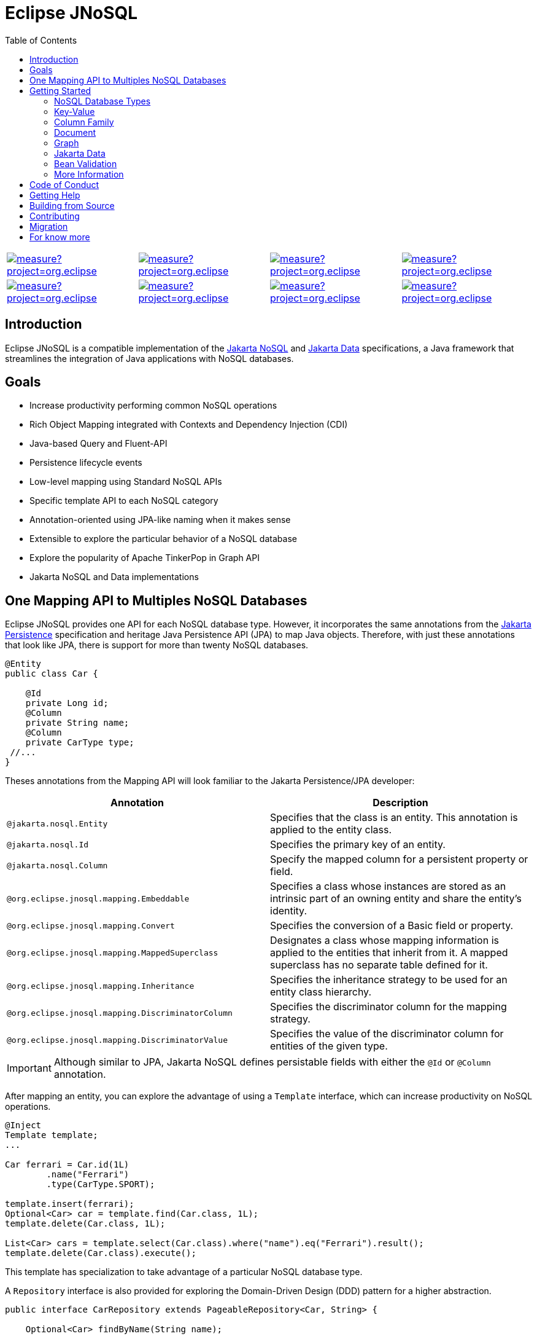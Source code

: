 = Eclipse JNoSQL
:toc: auto

[%autowidth,cols="a,a,a,a", frame=none, grid=none, role=center, align=center]
|===
| image::https://sonarcloud.io/api/project_badges/measure?project=org.eclipse.jnosql%3Ajakarta-nosql-parent&metric=sqale_rating[ link=https://sonarcloud.io/summary/new_code?id=org.eclipse.jnosql%3Ajakarta-nosql-parent, window=_blank, target=_blank]
| image::https://sonarcloud.io/api/project_badges/measure?project=org.eclipse.jnosql%3Ajakarta-nosql-parent&metric=code_smells[window=_blank, link=https://sonarcloud.io/summary/new_code?id=org.eclipse.jnosql%3Ajakarta-nosql-parent]
| image::https://sonarcloud.io/api/project_badges/measure?project=org.eclipse.jnosql%3Ajakarta-nosql-parent&metric=ncloc[window=_blank, link=https://sonarcloud.io/summary/new_code?id=org.eclipse.jnosql%3Ajakarta-nosql-parent]
| image::https://sonarcloud.io/api/project_badges/measure?project=org.eclipse.jnosql%3Ajakarta-nosql-parent&metric=coverage[window=_blank, link=https://sonarcloud.io/summary/new_code?id=org.eclipse.jnosql%3Ajakarta-nosql-parent]
| image::https://sonarcloud.io/api/project_badges/measure?project=org.eclipse.jnosql%3Ajakarta-nosql-parent&metric=sqale_index[window=_blank, link=https://sonarcloud.io/summary/new_code?id=org.eclipse.jnosql%3Ajakarta-nosql-parent]
| image::https://sonarcloud.io/api/project_badges/measure?project=org.eclipse.jnosql%3Ajakarta-nosql-parent&metric=alert_status[window=_blank, link=https://sonarcloud.io/summary/new_code?id=org.eclipse.jnosql%3Ajakarta-nosql-parent]
| image::https://sonarcloud.io/api/project_badges/measure?project=org.eclipse.jnosql%3Ajakarta-nosql-parent&metric=reliability_rating[window=_blank, link=https://sonarcloud.io/summary/new_code?id=org.eclipse.jnosql%3Ajakarta-nosql-parent]
| image::https://sonarcloud.io/api/project_badges/measure?project=org.eclipse.jnosql%3Ajakarta-nosql-parent&metric=duplicated_lines_density[window=_blank, link=https://sonarcloud.io/summary/new_code?id=org.eclipse.jnosql%3Ajakarta-nosql-parent]
| image::https://sonarcloud.io/api/project_badges/measure?project=org.eclipse.jnosql%3Ajakarta-nosql-parent&metric=vulnerabilities[window=_blank, link=https://sonarcloud.io/summary/new_code?id=org.eclipse.jnosql%3Ajakarta-nosql-parent]
| image::https://sonarcloud.io/api/project_badges/measure?project=org.eclipse.jnosql%3Ajakarta-nosql-parent&metric=bugs[window=_blank, link=https://sonarcloud.io/summary/new_code?id=org.eclipse.jnosql%3Ajakarta-nosql-parent]
| image::https://sonarcloud.io/api/project_badges/measure?project=org.eclipse.jnosql%3Ajakarta-nosql-parent&metric=security_rating[window=_blank, link=https://sonarcloud.io/summary/new_code?id=org.eclipse.jnosql%3Ajakarta-nosql-parent]
|===

== Introduction

Eclipse JNoSQL is a compatible implementation of the https://jakarta.ee/specifications/nosql/[Jakarta NoSQL] and https://jakarta.ee/specifications/data/[Jakarta Data] specifications, a Java framework that streamlines the integration of Java applications with NoSQL databases.

== Goals

* Increase productivity performing common NoSQL operations
* Rich Object Mapping integrated with Contexts and Dependency Injection (CDI)
* Java-based Query and Fluent-API
* Persistence lifecycle events
* Low-level mapping using Standard NoSQL APIs
* Specific template API to each NoSQL category
* Annotation-oriented using JPA-like naming when it makes sense
* Extensible to explore the particular behavior of a NoSQL database
* Explore the popularity of Apache TinkerPop in Graph API
* Jakarta NoSQL and Data implementations

== One Mapping API to Multiples NoSQL Databases

Eclipse JNoSQL provides one API for each NoSQL database type. However, it incorporates the same annotations from the https://jakarta.ee/specifications/persistence/[Jakarta Persistence] specification and heritage Java Persistence API (JPA) to map Java objects. Therefore, with just these annotations that look like JPA, there is support for more than twenty NoSQL databases.

[source,java]
----
@Entity
public class Car {

    @Id
    private Long id;
    @Column
    private String name;
    @Column
    private CarType type;
 //...
}
----

Theses annotations from the Mapping API will look familiar to the Jakarta Persistence/JPA developer:

[cols="Annotation description"]
|===
|Annotation|Description

|`@jakarta.nosql.Entity`
|Specifies that the class is an entity. This annotation is applied to the entity class.

|`@jakarta.nosql.Id`
|Specifies the primary key of an entity.

|`@jakarta.nosql.Column`
|Specify the mapped column for a persistent property or field.

|`@org.eclipse.jnosql.mapping.Embeddable`
|Specifies a class whose instances are stored as an intrinsic part of an owning entity and share the entity's identity.

|`@org.eclipse.jnosql.mapping.Convert`
|Specifies the conversion of a Basic field or property.

|`@org.eclipse.jnosql.mapping.MappedSuperclass`
|Designates a class whose mapping information is applied to the entities that inherit from it. A mapped superclass has no separate table defined for it.

|`@org.eclipse.jnosql.mapping.Inheritance`
|Specifies the inheritance strategy to be used for an entity class hierarchy.

|`@org.eclipse.jnosql.mapping.DiscriminatorColumn`
|Specifies the discriminator column for the mapping strategy.

|`@org.eclipse.jnosql.mapping.DiscriminatorValue`
|Specifies the value of the discriminator column for entities of the given type.


|===

IMPORTANT: Although similar to JPA, Jakarta NoSQL defines persistable fields with either the ```@Id``` or ```@Column``` annotation.

After mapping an entity, you can explore the advantage of using a ```Template``` interface, which can increase productivity on NoSQL operations.

[source,java]
----
@Inject
Template template;
...

Car ferrari = Car.id(1L)
        .name("Ferrari")
        .type(CarType.SPORT);

template.insert(ferrari);
Optional<Car> car = template.find(Car.class, 1L);
template.delete(Car.class, 1L);

List<Car> cars = template.select(Car.class).where("name").eq("Ferrari").result();
template.delete(Car.class).execute();
----

This template has specialization to take advantage of a particular NoSQL database type.

A ``Repository`` interface is also provided for exploring the Domain-Driven Design (DDD) pattern for a higher abstraction.

[source,java]
----
public interface CarRepository extends PageableRepository<Car, String> {

    Optional<Car> findByName(String name);

}

@Inject
CarRepository repository;
...

Car ferrari = Car.id(1L)
        .name("Ferrari")
        .type(CarType.SPORT);

repository.save(ferrari);
Optional<Car> idResult = repository.findById(1L);
Optional<Car> nameResult = repository.findByName("Ferrari");
----


== Getting Started

Eclipse JNoSQL requires these minimum requirements:

* Java 11 (or higher)
* https://jakarta.ee/specifications/cdi/3.0/[Jakarta Contexts & Dependency Injection 3.0] (CDI)
* https://jakarta.ee/specifications/jsonb/2.0/[Jakarta JSON Binding 2.0] (JSON-B)
* https://jakarta.ee/specifications/jsonp/2.2/[Jakarta JSON Processing 2.0] (JSON-P)
* https://microprofile.io/microprofile-config/[MicroProfile Config]

=== NoSQL Database Types

Eclipse JNoSQL provides common annotations and interfaces. Thus, the same annotations and interfaces, ```Template``` and ```Repository```, will work on the four NoSQL database types.

Jakarta NoSQL also provides particular behavior to each database type. Currently, there is support for four NoSQL database types:

* Key-Value
* Column Family
* Document
* Graph

=== Key-Value

Jakarta NoSQL provides a Key-Value template to explore the specific behavior of this NoSQL type.

[source,xml]
----
<dependency>
    <groupId>org.eclipse.jnosql.mapping</groupId>
    <artifactId>jnosql-mapping-key-value</artifactId>
    <version>1.0.0-b6</version>
</dependency>
----

Furthermore, check for a Key-Value communications driver. You can find some implementations in the JNoSQL https://github.com/eclipse/jnosql-communication-driver[Communications Driver API].

[source,java]
----
@Inject
KeyValueTemplate template;
...

Car ferrari = Car.id(1L).name("ferrari").city("Rome").type(CarType.SPORT);

template.put(ferrari);
Optional<Car> car = template.get(1L, Car.class);
template.delete(1L);
----

Key-Value is database agnostic. Thus, you can change the database in your application with no or minimal impact on source code.

You can define the database settings using the https://microprofile.io/microprofile-config/[MicroProfile Config] specification, so you can add properties and overwrite it in the environment following the https://12factor.net/config[Twelve-Factor App].

[source,properties]
----
jnosql.keyvalue.database=<DATABASE>
jnosql.keyvalue.provider=<CLASS-DRIVER>
jnosql.provider.host=<HOST>
jnosql.provider.user=<USER>
jnosql.provider.password=<PASSWORD>
----

TIP: The ```jnosql.keyvalue.provider``` property is necessary when you have more than one driver in the classpath. Otherwise, it will take the first one.

These configuration settings are the default behavior. Nevertheless, there is an option to programmatically configure these settings. Create a class that implements the ```Supplier<BucketManager>``` interface and then define it using the ```@Alternative``` and ```@Priority``` annotations.

[source,java]
----
@Alternative
@Priority(Interceptor.Priority.APPLICATION)
@ApplicationScoped
public class ManagerSupplier implements Supplier<BucketManager> {

    @Produces
    public BucketManager get() {
        Settings settings = Settings.builder()
                .put("credential", "value")
                .build();
        KeyValueConfiguration configuration = new NoSQLKeyValueProvider();
        BucketManagerFactory factory = configuration.apply(settings);
        return factory.apply("database");
    }
}
----

You can work with several Key-Value database instances through the CDI qualifier. To identify each database instance, make a ```BucketManager``` visible for CDI by adding the ```@Produces``` and the ```@Database``` annotations in the method.

[source,java]
----
@Inject
@Database(value = DatabaseType.KEY_VALUE, provider = "databaseA")
private KeyValueTemplate templateA;

@Inject
@Database(value = DatabaseType.KEY_VALUE, provider = "databaseB")
private KeyValueTemplate templateB;

// producers methods
@Produces
@Database(value = DatabaseType.KEY_VALUE, provider = "databaseA")
public BucketManager getManagerA() {
    BucketManager manager = // instance;
    return manager;
}

@Produces
@Database(value = DatabaseType.KEY_VALUE, provider = "databaseB")
public BucketManager getManagerB() {
    BucketManager manager = // instance;
    return manager;
}
----

=== Column Family

Jakarta NoSQL provides a Column Family template to explore the specific behavior of this NoSQL type.

[source,xml]
----
<dependency>
    <groupId>org.eclipse.jnosql.mapping</groupId>
    <artifactId>jnosql-mapping-column</artifactId>
    <version>1.0.0-b6</version>
</dependency>
----

Furthermore, check for a Column Family communications driver. You can find some implementations in the JNoSQL https://github.com/eclipse/jnosql-communication-driver[Communications Driver API].

[source,java]
----
@Inject
ColumnTemplate template;
...

Car ferrari = Car.id(1L)
        .name("ferrari").city("Rome")
        .type(CarType.SPORT);

template.insert(ferrari);
Optional<Car> car = template.find(Car.class, 1L);

template.delete(Car.class).where("id").eq(1L).execute();

Optional<Car> result = template.singleResult("select * from Car where _id = 1");
----

Column Family is database agnostic. Thus, you can change the database in your application with no or minimal impact on source code.

You can define the database settings using the https://microprofile.io/microprofile-config/[MicroProfile Config] specification, so you can add properties and overwrite it in the environment following the https://12factor.net/config[Twelve-Factor App].

[source,properties]
----
jnosql.column.database=<DATABASE>
jnosql.column.provider=<CLASS-DRIVER>
jnosql.provider.host=<HOST>
jnosql.provider.user=<USER>
jnosql.provider.password=<PASSWORD>
----

TIP: The ```jnosql.column.provider``` property is necessary when you have more than one driver in the classpath. Otherwise, it will take the first one.

These configuration settings are the default behavior. Nevertheless, there is an option to programmatically configure these settings. Create a class that implements the ```Supplier<ColumnManager>``` interface, then define it using the ```@Alternative``` and ```@Priority``` annotations.

[source,java]
----
@Alternative
@Priority(Interceptor.Priority.APPLICrATION)
@ApplicationScoped
public class ManagerSupplier implements Supplier<ColumnManager> {

    @Produces
    public ColumnManager get() {
        Settings settings = Settings.builder()
                .put("credential", "value")
                .build();
        ColumnConfiguration configuration = new NoSQLColumnProvider();
        ColumnManagerFactory factory = configuration.apply(settings);
        return factory.apply("database");
    }
}
----

You can work with several column database instances through CDI qualifier. To identify each database instance, make a ``ColumnManager`` visible for CDI by putting the ```@Produces``` and the ```@Database``` annotations in the method.

[source,java]
----
@Inject
@Database(value = DatabaseType.COLUMN, provider = "databaseA")
private ColumnTemplate templateA;

@Inject
@Database(value = DatabaseType.COLUMN, provider = "databaseB")
private ColumnTemplate templateB;

// producers methods
@Produces
@Database(value = DatabaseType.COLUMN, provider = "databaseA")
public ColumnManager getManagerA() {
    return manager;
}

@Produces
@Database(value = DatabaseType.COLUMN, provider = "databaseB")
public ColumnManager getManagerB() {
    return manager;
}
----

=== Document

Jakarta NoSQL provides a Document template to explore the specific behavior of this NoSQL type.

[source,xml]
----
<dependency>
    <groupId>org.eclipse.jnosql.mapping</groupId>
    <artifactId>jnosql-mapping-document</artifactId>
    <version>1.0.0-b6</version>
</dependency>
----

Furthermore, check for a Document communications driver. You can find some implementations in the JNoSQL https://github.com/eclipse/jnosql-communication-driver[Communications Driver API].

[source,java]
----
@Inject
DocumentTemplate template;
...

Car ferrari = Car.id(1L)
        .name("ferrari")
        .city("Rome")
        .type(CarType.SPORT);

template.insert(ferrari);
Optional<Car> car = template.find(Car.class, 1L);

template.delete(Car.class).where("id").eq(1L).execute();

Optional<Car> result = template.singleResult("select * from Car where _id = 1");
----

Document is database agnostic. Thus, you can change the database in your application with no or minimal impact on source code.

You can define the database settings using the https://microprofile.io/microprofile-config/[MicroProfile Config] specification, so you can add properties and overwrite it in the environment following the https://12factor.net/config[Twelve-Factor App].

[source,properties]
----
jnosql.document.database=<DATABASE>
jnosql.document.provider=<CLASS-DRIVER>
jnosql.provider.host=<HOST>
jnosql.provider.user=<USER>
jnosql.provider.password=<PASSWORD>
----

TIP: The ```jnosql.document.provider``` property is necessary when you have more than one driver in the classpath. Otherwise, it will take the first one.

These configuration settings are the default behavior. Nevertheless, there is an option to programmatically configure these settings. Create a class that implements the ```Supplier<DocumentManager>```, then define it using the ```@Alternative``` and ```@Priority``` annotations.

[source,java]
----
@Alternative
@Priority(Interceptor.Priority.APPLICATION)
@ApplicationScoped
public class ManagerSupplier implements Supplier<DocumentManager> {

    @Produces
    public DocumentManager get() {
        Settings settings = Settings.builder()
                .put("credential", "value")
                .build();
        DocumentConfiguration configuration = new NoSQLDocumentProvider();
        DocumentManagerFactory factory = configuration.apply(settings);
        return factory.apply("database");
    }
}
----

You can work with several document database instances through CDI qualifier. To identify each database instance, make a ```DocumentManager``` visible for CDI by putting the ```@Produces``` and the ```@Database``` annotations in the method.

[source,java]
----
@Inject
@Database(value = DatabaseType.DOCUMENT, provider = "databaseA")
private DocumentTemplate templateA;

@Inject
@Database(value = DatabaseType.DOCUMENT, provider = "databaseB")
private DocumentTemplate templateB;

// producers methods
@Produces
@Database(value = DatabaseType.DOCUMENT, provider = "databaseA")
public DocumentManager getManagerA() {
    return manager;
}

@Produces
@Database(value = DatabaseType.DOCUMENT, provider = "databaseB")
public DocumentManager getManagerB() {
    return manager;
}
----

=== Graph

Jakarta NoSQL provides a Graph template to explore the specific behavior of this NoSQL type.

[source,xml]
----
<dependency>
    <groupId>org.eclipse.jnosql.mapping</groupId>
    <artifactId>jnosql-mapping-graph</artifactId>
    <version>1.0.0-b6</version>
</dependency>
----

Despite the other three Jakarta NoSQL types, Graph does *not* provide a communication layer from Jakarta NoSQL API. Instead, it integrates with https://tinkerpop.apache.org/[Apache Tinkerpop 3.x].

[source,java]
----
@Inject
GraphTemplate template;
...

Category java = Category.of("Java");
Book effectiveJava = Book.of("Effective Java");

template.insert(java);
template.insert(effectiveJava);
EdgeEntity edge = template.edge(java, "is", software);

Stream<Book> books = template.getTraversalVertex()
        .hasLabel("Category")
        .has("name", "Java")
        .in("is")
        .hasLabel("Book")
        .getResult();
----

Apache TinkerPop is database agnostic. Thus, you can change the database in your application with no or minimal impact on source code.

You can define the database settings using the https://microprofile.io/microprofile-config/[MicroProfile Config] specification, so you can add properties and overwrite it in the environment following the https://12factor.net/config[Twelve-Factor App].

[source,properties]
----
jnosql.graph.provider=<CLASS-DRIVER>
jnosql.provider.host=<HOST>
jnosql.provider.user=<USER>
jnosql.provider.password=<PASSWORD>
----

TIP: The ```jnosql.graph.provider``` property is necessary when you have more than one driver in the classpath. Otherwise, it will take the first one.

These configuration settings are the default behavior. Nevertheless, there is an option to programmatically configure these settings. Create a class that implements the ```Supplier<Graph>```, then define it using the ```@Alternative``` and ```@Priority``` annotations.

[source,java]
----
@Alternative
@Priority(Interceptor.Priority.APPLICATION)
public class ManagerSupplier implements Supplier<Graph> {

    @Produces
    public Graph get() {
        Graph graph = ...; // from a provider
        return graph;
    }
}
----

You can work with several document database instances through CDI qualifier. To identify each database instance, make a `Graph` visible for CDI by putting the ```@Produces``` and the ```@Database``` annotations in the method.

[source,java]
----
@Inject
@Database(value = DatabaseType.GRAPH, provider = "databaseA")
private GraphTemplate templateA;

@Inject
@Database(value = DatabaseType.GRAPH, provider = "databaseB")
private GraphTemplate templateB;

// producers methods
@Produces
@Database(value = DatabaseType.GRAPH, provider = "databaseA")
public Graph getManagerA() {
    return manager;
}

@Produces
@Database(value = DatabaseType.GRAPH, provider = "databaseB")
public Graph getManagerB() {
    return manager;
}
----


Eclipse JNoSQL does not provide https://mvnrepository.com/artifact/org.apache.tinkerpop/gremlin-core[Apache Tinkerpop 3 dependency]; check if the provider does. Otherwise, do it manually.

[source,xml]
----
<dependency>
    <groupId>org.apache.tinkerpop</groupId>
    <artifactId>jnosql-gremlin-core</artifactId>
    <version>${tinkerpop.version}</version>
</dependency>
<dependency>
    <groupId>org.apache.tinkerpop</groupId>
    <artifactId>jnosql-gremlin-groovy</artifactId>
    <version>${tinkerpop.version}</version>
</dependency>
----

=== Jakarta Data

Eclipse JNoSQL as a Jakarta Data implementations supports the following list of predicate keywords on their repositories.


|===
|Keyword |Description | Method signature Sample

|And
|The ```and``` operator.
|findByNameAndYear

|Or
|The ```or``` operator.
|findByNameOrYear

|Between
|Find results where the property is between the given values
|findByDateBetween

|LessThan
|Find results where the property is less than the given value
|findByAgeLessThan

|GreaterThan
|Find results where the property is greater than the given value
|findByAgeGreaterThan

|LessThanEqual
|Find results where the property is less than or equal to the given value
|findByAgeLessThanEqual

|GreaterThanEqual
|Find results where the property is greater than or equal to the given value
|findByAgeGreaterThanEqual

|Like
|Finds string values "like" the given expression
|findByTitleLike

|In
|Find results where the property is one of the values that are contained within the given list
|findByIdIn

|True
|Finds results where the property has a boolean value of true.
|findBySalariedTrue

|False
|Finds results where the property has a boolean value of false.
|findByCompletedFalse

|Not
|The logical NOT negates all the previous keywords, but True or False. It needs to include as a prefix "Not" to a keyword.
|findByNameNot, findByAgeNotGreaterThan

|OrderBy
|Specify a static sorting order followed by the property path and direction of ascending.
|findByNameOrderByAge

|OrderBy____Desc
|Specify a static sorting order followed by the property path and direction of descending.
|findByNameOrderByAgeDesc

|OrderBy____Asc
|Specify a static sorting order followed by the property path and direction of ascending.
|findByNameOrderByAgeAsc

|OrderBy____(Asc\|Desc)*(Asc\|Desc)
|Specify several static sorting orders
|findByNameOrderByAgeAscNameDescYearAsc

|===

WARNING: Eclipse JNoSQL does not support `OrderBy` annotation and the Keyset Pagination.

=== Bean Validation

Eclipse JNoSQL provide support for bean validation. It will validate before inserting/updating and constructing an entity.

[source,xml]
----
<dependency>
    <groupId>org.eclipse.jnosql.mapping</groupId>
    <artifactId>jnosql-mapping-validation</artifactId>
    <version>1.0.0-b6</version>
</dependency>
----

This requires the https://jakarta.ee/specifications/bean-validation/[Jakarta Bean Validation] specification.

[source,java]
----
@Entity
public class Car {

    @Column
    @NotNull
    @Pattern(regexp = "[A-Z]{3}-[0-9]{4}", message = "Invalid car plate")
    private String plate;

    @Column
    @NotNull
    @MonetaryMin(value = "100", message = "There is not car cheap like that")
    @MonetaryMax(value = "1000000", message = "The parking does not support fancy car")
    @CurrencyAccepted(currencies = "USD", message = "The car price must work with USD")
    @Convert(MonetaryAmountConverter.class)
    private MonetaryAmount price;

    @Column
    @NotBlank
    private String model;

    @Column
    @NotBlank
    private String color;
    ...
}
----

[source,java]
----
@Inject
Template template;
...
template.insert(new Car()); // invalid car
----

=== More Information

Check the https://www.jnosql.org/spec/[reference documentation] and https://www.jnosql.org/javadoc/[JavaDocs] to learn more.

== Code of Conduct

This project is governed by the Eclipse Foundation Code of Conduct. By participating, you are expected to uphold this code of conduct. Please report unacceptable behavior to mailto:codeofconduct@eclipse.org[codeofconduct@eclipse.org].

== Getting Help

Having trouble with Eclipse JNoSQL? We’d love to help!

Please report any bugs, concerns or questions with Eclipse JNoSQL to https://github.com/eclipse/jnosql[https://github.com/eclipse/jnosql].

== Building from Source

You don’t need to build from source to use the project, but should you be interested in doing so, you can build it using Maven and Java 11 or higher.

[source, Bash]
----
mvn clean install
----


== Contributing

We are very happy you are interested in helping us and there are plenty ways you can do so.

- https://github.com/eclipse/jnosql/issues[**Open an Issue:**]  Recommend improvements, changes and report bugs

- **Open a Pull Request:** If you feel like you can even make changes to our source code and suggest them, just check out our link:CONTRIBUTING.adoc[contributing guide] to learn about the development process, how to suggest bugfixes and improvements.

== Migration

This migration guide explains how to upgrade from Eclipse JNoSQL version 1.0.0-b6 to the latest version, taking into account two significant changes: upgrading to Jakarta EE 9 and reducing the scope of the Jakarta NoSQL specification to only run on the Mapping. The guide provides instructions on how to update package names and annotations to successfully migrate your Eclipse JNoSQL project.

link:MIGRATION.adoc[Migration Guide]

== For know more

If you want to know more about both the communication and mapping layer, there are two complementary files for it each specific topic:

* link:COMMUNICATION.adoc[Communication API]
* link:MAPPING.adoc[Mapping API]
